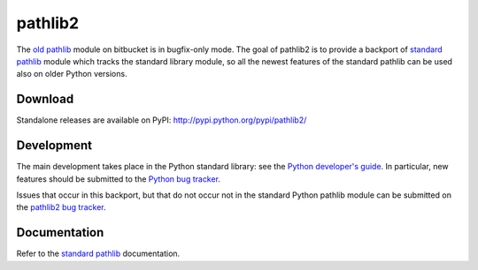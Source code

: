 pathlib2
========

.. module:: pathlib2
   :synopsis: Object-oriented filesystem paths

.. moduleauthor:: Matthias C. M. Troffaes <matthias.troffaes@gmail.com>

The `old pathlib <https://bitbucket.org/pitrou/pathlib>`_
module on bitbucket is in bugfix-only mode.
The goal of pathlib2 is to provide a backport of
`standard pathlib <http://docs.python.org/dev/library/pathlib.html>`_
module which tracks the standard library module,
so all the newest features of the standard pathlib can be
used also on older Python versions.

Download
--------

Standalone releases are available on PyPI:
http://pypi.python.org/pypi/pathlib2/

Development
-----------

The main development takes place in the Python standard library: see
the `Python developer's guide <http://docs.python.org/devguide/>`_.
In particular, new features should be submitted to the
`Python bug tracker <http://bugs.python.org/>`_.

Issues that occur in this backport, but that do not occur not in the
standard Python pathlib module can be submitted on
the `pathlib2 bug tracker <https://github.com/mcmtroffaes/pathlib2/issues>`_.

Documentation
-------------

Refer to the
`standard pathlib <http://docs.python.org/dev/library/pathlib.html>`_
documentation.
